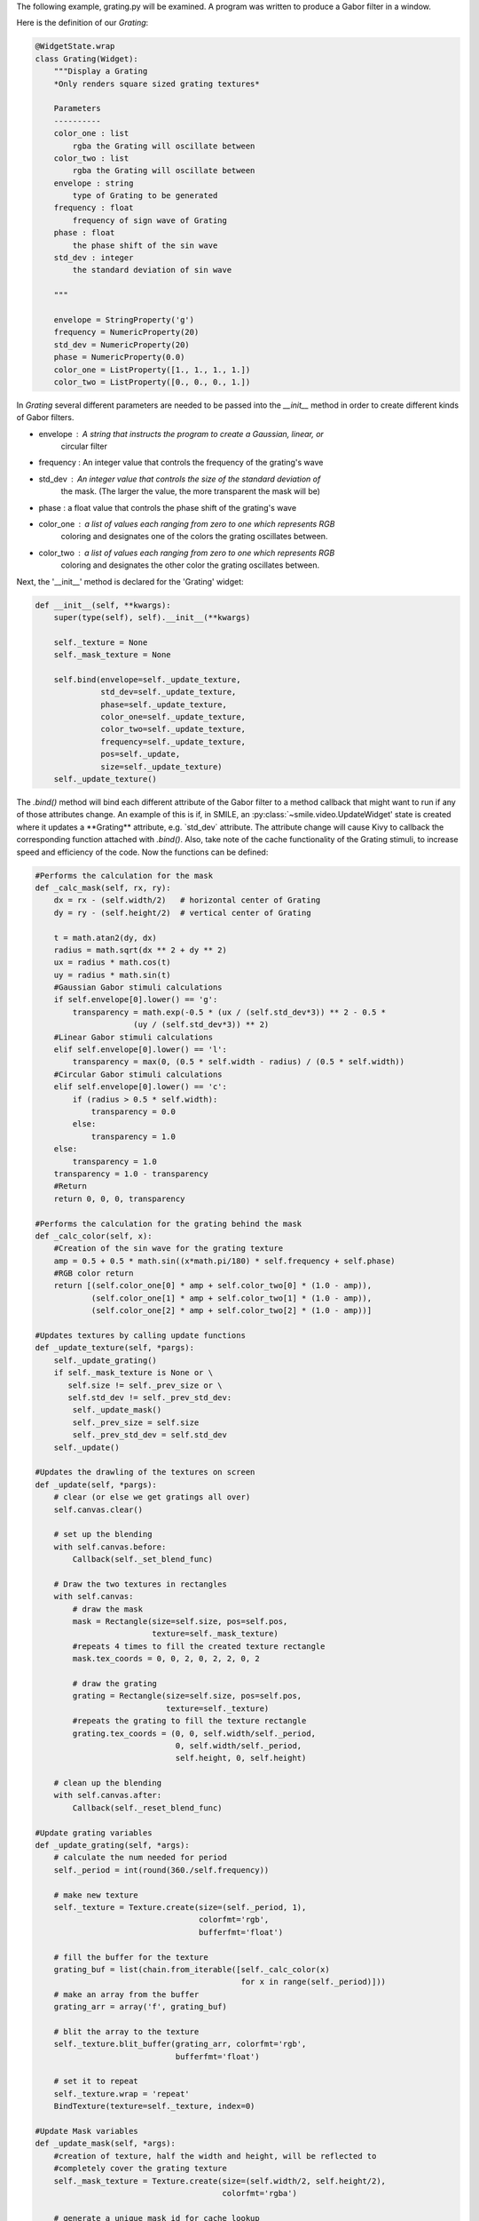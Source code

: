 The following example, grating.py will be examined. A program was written to
produce a Gabor filter in a window.

Here is the definition of our *Grating*:

.. code-block:: python


  @WidgetState.wrap
  class Grating(Widget):
      """Display a Grating
      *Only renders square sized grating textures*

      Parameters
      ----------
      color_one : list
          rgba the Grating will oscillate between
      color_two : list
          rgba the Grating will oscillate between
      envelope : string
          type of Grating to be generated
      frequency : float
          frequency of sign wave of Grating
      phase : float
          the phase shift of the sin wave
      std_dev : integer
          the standard deviation of sin wave

      """

      envelope = StringProperty('g')
      frequency = NumericProperty(20)
      std_dev = NumericProperty(20)
      phase = NumericProperty(0.0)
      color_one = ListProperty([1., 1., 1., 1.])
      color_two = ListProperty([0., 0., 0., 1.])

In *Grating* several different parameters are needed to be passed into the
`__init__` method in order to create different kinds of Gabor filters.

- envelope : A string that instructs the program to create a Gaussian, linear, or
             circular filter

- frequency : An integer value that controls the frequency of the grating's wave

- std_dev : An integer value that controls the size of the standard deviation of
            the mask. (The larger the value, the more transparent the mask will be)

- phase : a float value that controls the phase shift of the grating's wave

- color_one : a list of values each ranging from zero to one which represents RGB
              coloring and designates one of the colors the grating oscillates between.

- color_two : a list of values each ranging from zero to one which represents RGB
              coloring and designates the other color the grating oscillates between.

Next, the '__init__' method is declared for the 'Grating' widget:

.. code-block:: python

  def __init__(self, **kwargs):
      super(type(self), self).__init__(**kwargs)

      self._texture = None
      self._mask_texture = None

      self.bind(envelope=self._update_texture,
                std_dev=self._update_texture,
                phase=self._update_texture,
                color_one=self._update_texture,
                color_two=self._update_texture,
                frequency=self._update_texture,
                pos=self._update,
                size=self._update_texture)
      self._update_texture()

The `.bind()` method will bind each different attribute of the Gabor filter to a
method callback that might want to run if any of those attributes change.
An example of this is if, in SMILE, an :py:class:`~smile.video.UpdateWidget'
state is created where it updates a **Grating** attribute, e.g. `std_dev` attribute.
The attribute change will cause Kivy to callback the corresponding function
attached with `.bind()`. Also, take note of the cache functionality of the Grating
stimuli, to increase speed and efficiency of the code. Now the functions can be defined:

.. code-block:: python

    #Performs the calculation for the mask
    def _calc_mask(self, rx, ry):
        dx = rx - (self.width/2)   # horizontal center of Grating
        dy = ry - (self.height/2)  # vertical center of Grating

        t = math.atan2(dy, dx)
        radius = math.sqrt(dx ** 2 + dy ** 2)
        ux = radius * math.cos(t)
        uy = radius * math.sin(t)
        #Gaussian Gabor stimuli calculations
        if self.envelope[0].lower() == 'g':
            transparency = math.exp(-0.5 * (ux / (self.std_dev*3)) ** 2 - 0.5 *
                         (uy / (self.std_dev*3)) ** 2)
        #Linear Gabor stimuli calculations
        elif self.envelope[0].lower() == 'l':
            transparency = max(0, (0.5 * self.width - radius) / (0.5 * self.width))
        #Circular Gabor stimuli calculations
        elif self.envelope[0].lower() == 'c':
            if (radius > 0.5 * self.width):
                transparency = 0.0
            else:
                transparency = 1.0
        else:
            transparency = 1.0
        transparency = 1.0 - transparency
        #Return
        return 0, 0, 0, transparency

    #Performs the calculation for the grating behind the mask
    def _calc_color(self, x):
        #Creation of the sin wave for the grating texture
        amp = 0.5 + 0.5 * math.sin((x*math.pi/180) * self.frequency + self.phase)
        #RGB color return
        return [(self.color_one[0] * amp + self.color_two[0] * (1.0 - amp)),
                (self.color_one[1] * amp + self.color_two[1] * (1.0 - amp)),
                (self.color_one[2] * amp + self.color_two[2] * (1.0 - amp))]

    #Updates textures by calling update functions
    def _update_texture(self, *pargs):
        self._update_grating()
        if self._mask_texture is None or \
           self.size != self._prev_size or \
           self.std_dev != self._prev_std_dev:
            self._update_mask()
            self._prev_size = self.size
            self._prev_std_dev = self.std_dev
        self._update()

    #Updates the drawling of the textures on screen
    def _update(self, *pargs):
        # clear (or else we get gratings all over)
        self.canvas.clear()

        # set up the blending
        with self.canvas.before:
            Callback(self._set_blend_func)

        # Draw the two textures in rectangles
        with self.canvas:
            # draw the mask
            mask = Rectangle(size=self.size, pos=self.pos,
                             texture=self._mask_texture)
            #repeats 4 times to fill the created texture rectangle
            mask.tex_coords = 0, 0, 2, 0, 2, 2, 0, 2

            # draw the grating
            grating = Rectangle(size=self.size, pos=self.pos,
                                texture=self._texture)
            #repeats the grating to fill the texture rectangle
            grating.tex_coords = (0, 0, self.width/self._period,
                                  0, self.width/self._period,
                                  self.height, 0, self.height)

        # clean up the blending
        with self.canvas.after:
            Callback(self._reset_blend_func)

    #Update grating variables
    def _update_grating(self, *args):
        # calculate the num needed for period
        self._period = int(round(360./self.frequency))

        # make new texture
        self._texture = Texture.create(size=(self._period, 1),
                                       colorfmt='rgb',
                                       bufferfmt='float')

        # fill the buffer for the texture
        grating_buf = list(chain.from_iterable([self._calc_color(x)
                                                for x in range(self._period)]))
        # make an array from the buffer
        grating_arr = array('f', grating_buf)

        # blit the array to the texture
        self._texture.blit_buffer(grating_arr, colorfmt='rgb',
                                  bufferfmt='float')

        # set it to repeat
        self._texture.wrap = 'repeat'
        BindTexture(texture=self._texture, index=0)

    #Update Mask variables
    def _update_mask(self, *args):
        #creation of texture, half the width and height, will be reflected to
        #completely cover the grating texture
        self._mask_texture = Texture.create(size=(self.width/2, self.height/2),
                                            colorfmt='rgba')

        # generate a unique mask id for cache lookup
        mask_id = 'e%s_w%d_h%d'%(self.envelope, self.width, self.height)
        global _mask_cache

        try:
            # see if we've already created this mask
            mask_arr = _mask_cache[mask_id]
        except KeyError:
            # set mask (this is the slow part)
            mask_buf = list(chain.from_iterable([self._calc_mask(rx, ry)
                                                 for rx in range(self.width/2)
                                                 for ry in range(self.height/2)]))
            # turn into an array
            mask_arr = array('f', mask_buf)

            # add it to the cache
            _mask_cache[mask_id] = mask_arr

        # blit it
        self._mask_texture.blit_buffer(mask_arr, colorfmt='rgba',
                                       bufferfmt='float')
        #mask is mirrored and repeated
        self._mask_texture.wrap = 'mirrored_repeat'
        #mask is set to foremost texture
        self._mask_texture.mag_filter = 'nearest'
        BindTexture(texture=self._mask_texture, index=1)

      #Update Mask variables
      def _update_mask(self, *args):
          #creation of texture, half the width and height, will be reflected to
          #completely cover the grating texture
          self._mask_texture = Texture.create(size=(self.width/2, self.height/2),
                                              colorfmt='rgba')

          # generate a unique mask id for cache lookup
          mask_id = 'e%s_w%d_h%d'%(self.envelope, self.width, self.height)
          global _mask_cache

          try:
              # see if we've already created this mask
              mask_arr = _mask_cache[mask_id]
          except KeyError:
              # set mask (this is the slow part)
              mask_buf = list(chain.from_iterable([self._calc_mask(rx, ry)
                                                   for rx in range(self.width/2)
                                                   for ry in range(self.height/2)]))
              # turn into an array
              mask_arr = array('f', mask_buf)

              # add it to the cache
              _mask_cache[mask_id] = mask_arr

          # blit it
          self._mask_texture.blit_buffer(mask_arr, colorfmt='rgba',
                                         bufferfmt='float')
          #mask is mirrored and repeated
          self._mask_texture.wrap = 'mirrored_repeat'
          #mask is set to foremost texture
          self._mask_texture.mag_filter = 'nearest'
          BindTexture(texture=self._mask_texture, index=1)

The *Grating* widget works step-wise to create a Gabor filter. First, it creates
a grating based on the '_calc_color' function. The function creates an oscillating
grating between two chosen colors(using color_one and color_two variables), or the default
black and white color. The frequency of oscillation and the phase of oscillation can be
controlled by the phase and frequency variables, as well.

The next step of the program is to create the overlaying mask. The purpose of the
mask is to layer over the grating texture so a fading/blending to the background
can occur. Two envelope values can be passed to have a gradient fade/blend to
background. These variables are setting the envelope to 'gaussian' or 'linear'.
The other variable, 'circular', when set to envelope, makes a circular mask overlay
with no fading/blending to the background. The characteristics of the mask can be
changed with the std_dev variable. This numeric value, when increased, causes the
mask to increase in size, making the background grating texture appear larger on
screen. Conversely, when the std_dev variable is set to smaller numeric values, the
grating will appear smaller on screen. The default value for the std_dev variable is
set at 20.

The *Grating* widget also uses special openGL functionality. The last two functions
of the class control how the alpha values of the mask interact with the program.
.. code-block:: python

    #Controller for the Gabor blending to the background color
    #glBlendFunc(starting RGBA values, desired RGBA values)
    def _set_blend_func(self, instruction):
        glBlendFunc(GL_ONE_MINUS_DST_ALPHA, GL_SRC_ALPHA)

    #Reset of the Gabor blending properties for creation of new stimuli
    #glBlendFunc(starting RGBA values, desired RGBA values)
    def _reset_blend_func(self, instruction):
        glBlendFunc(GL_SRC_ALPHA, GL_ONE_MINUS_SRC_ALPHA)

These two functions make the increasing alpha values of the grating's mask to
blend in with the background, rather than turning black. The second function resets,
or turns off this functionality once finished with the mask.

Examples of Gabor Filters
=========================

Grating()
When passing no parameters into the Grating widget, the return is a grated box,
oscillating between black and white:

.. image:: _static/no_variables.png
    :width: 350
    :height: 318
    :align: center

Grating(width=500, height=500, envelope='gaussian')
When passing width, height, and envelope parameters, notice the sizing of the Gabor
filter changes and how the style of the mask changes:

.. image:: _static/default_gaussian.png
    :width: 652
    :height: 566
    :align: center

Grating(width=500, height=500, envelope='linear')
This is the same parameters as the above example except the envelop is now 'linear',
notice how the mask changes:

.. image:: _static/default_linear.png
    :width: 602
    :height: 596
    :align: center

Grating(width=500, height=500, envelope='Circular')
This is the same parameters as the above example except the envelop is now 'Circular',
notice how the mask changes:

.. image:: _static/default_circular.png
    :width: 674
    :height: 626
    :align: center

Grating(width=500, height=500, envelope='gaussian', phase=1.5, frequency=10)
This is the same parameters as the above example except the envelop is now 'gaussian'.
Also, the phase and frequency have changed, which changes the look of the grating
behind the mask:

.. image:: _static/adjusted_phase_and_frequency.png
    :width: 470
    :height: 460
    :align: center

Grating(width=500, height=500, envelope='gaussian', phase=1.5, frequency=10,
        std_dev=10, color_one='green', color_two='red')
This is the same parameters as the above example except the colors have changed.
The colors can either be set by changing 3 list values between zero and one or
by using plain English color terms. Also, the std_dev has been set to a smaller
value, making the grating smaller due to the mask being smaller:

.. image:: _static/red_green_smaller_std_dev.png
    :width: 460
    :height: 378
    :align: center

*See grating.py for complete Gabor filter creation code.*
